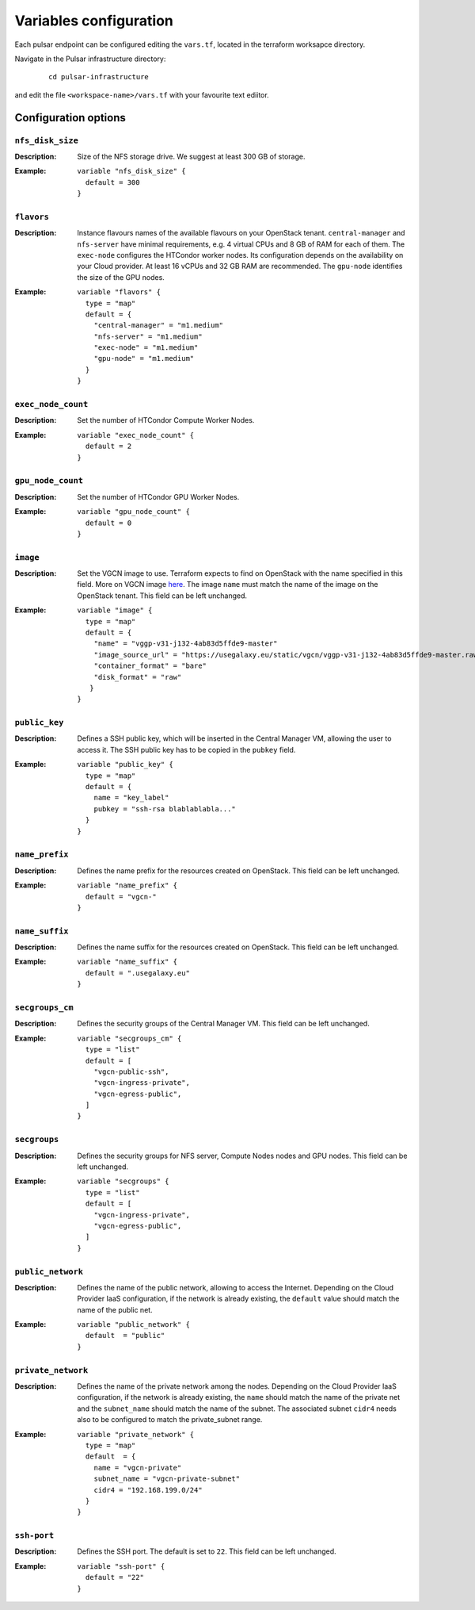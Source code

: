 Variables configuration
=======================

Each pulsar endpoint can be configured editing the ``vars.tf``, located in the terraform worksapce directory.

Navigate in the Pulsar infrastructure directory:

   ::

     cd pulsar-infrastructure

and edit the file ``<workspace-name>/vars.tf`` with your favourite text ediitor.


Configuration options
*********************

-----------------
``nfs_disk_size``
-----------------

:Description: Size of the NFS storage drive. We suggest at least 300 GB of storage.

:Example:

	::

	  variable "nfs_disk_size" {
	    default = 300
	  }

-----------
``flavors``
-----------

:Description:
	Instance flavours names of the available flavours on your OpenStack tenant.
	``central-manager`` and ``nfs-server`` have minimal requirements, e.g. 4 virtual CPUs and 8 GB of RAM for each of them.
        The ``exec-node`` configures the HTCondor worker nodes. Its configuration depends on the availability on your Cloud provider. At least 16 vCPUs and 32 GB RAM are recommended. 
	The ``gpu-node`` identifies the size of the GPU nodes.

:Example:
	::

	  variable "flavors" {
	    type = "map"
	    default = {
	      "central-manager" = "m1.medium"
	      "nfs-server" = "m1.medium"
	      "exec-node" = "m1.medium"
	      "gpu-node" = "m1.medium"
	    }
	  }

-------------------
``exec_node_count``
-------------------

:Description:
	Set the number of HTCondor Compute Worker Nodes.

:Example:

	::
	  
	  variable "exec_node_count" {
	    default = 2
	  }

------------------
``gpu_node_count``
------------------

:Description:
        Set the number of HTCondor GPU Worker Nodes.

:Example:
	::

	  variable "gpu_node_count" {
	    default = 0
	  }
	 
---------
``image``
---------

:Description:
	Set the VGCN image to use. Terraform expects to find on OpenStack with the name specified in this field.
	More on VGCN image `here <https://github.com/usegalaxy-eu/vgcn>`_.
        The image ``name`` must match the name of the image on the OpenStack tenant.
	This field can be left unchanged.

:Example:
	::
 
	  variable "image" {
	    type = "map"
	    default = {
	      "name" = "vggp-v31-j132-4ab83d5ffde9-master"
	      "image_source_url" = "https://usegalaxy.eu/static/vgcn/vggp-v31-j132-4ab83d5ffde9-master.raw"
	      "container_format" = "bare"
	      "disk_format" = "raw"
	     }
	  }

--------------
``public_key``
--------------

:Description:
	Defines a SSH public key, which will be inserted in the Central Manager VM, allowing the user to access it.
	The SSH public key has to be copied in the ``pubkey`` field.

:Example:	 
	::
 
	  variable "public_key" {
	    type = "map"
	    default = {
	      name = "key_label"
	      pubkey = "ssh-rsa blablablabla..."
	    }
	  }

---------------
``name_prefix``
---------------

:Description:
	Defines the name prefix for the resources created on OpenStack.
	This field can be left unchanged.

:Example:
	::
 
	  variable "name_prefix" {
	    default = "vgcn-"
	  }

-------------------
``name_suffix``
-------------------

:Description:
        Defines the name suffix for the resources created on OpenStack.
	This field can be left unchanged.

:Example:
	::
	  
	  variable "name_suffix" {
	    default = ".usegalaxy.eu"
	  }

-------------------
``secgroups_cm``
-------------------

:Description:
	Defines the security groups of the Central Manager VM.
	This field can be left unchanged.

:Example:
	::
	  
	  variable "secgroups_cm" {
	    type = "list"
	    default = [
	      "vgcn-public-ssh",
	      "vgcn-ingress-private",
	      "vgcn-egress-public",
	    ]
	  }

-------------
``secgroups``
-------------

:Description:
	Defines the security groups for NFS server, Compute Nodes nodes and GPU nodes.
	This field can be left unchanged.

:Example:
	::
	  
	  variable "secgroups" {
	    type = "list"
	    default = [
	      "vgcn-ingress-private",
	      "vgcn-egress-public",
	    ]
	  }

------------------
``public_network``
------------------

:Description:
	Defines the name of the public network, allowing to access the Internet. Depending on the Cloud Provider IaaS configuration, if the network is already existing, the ``default`` value should match the name of the public net.

:Example:
	::
	  
	  variable "public_network" {
	    default  = "public"
	  }

-------------------
``private_network``
-------------------

:Description:
        Defines the name of the private network among the nodes. Depending on the Cloud Provider IaaS configuration, if the network is already existing, the ``name`` should match the name of the private net and the ``subnet_name`` should match the name of the subnet. The associated subnet ``cidr4`` needs also to be configured to match the private_subnet range.

:Example:
	::
	  
	  variable "private_network" {
	    type = "map"
	    default  = {
	      name = "vgcn-private"
	      subnet_name = "vgcn-private-subnet"
	      cidr4 = "192.168.199.0/24"
	    }
	  }

------------
``ssh-port``
------------

:Description:
	Defines the SSH port. The default is set to ``22``.
	This field can be left unchanged.

:Example:
	::
	  
	  variable "ssh-port" {
	    default = "22"
	  }
